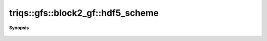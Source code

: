 ..
   Generated automatically by cpp2rst

.. highlight:: c
.. role:: red
.. role:: green
.. role:: param
.. role:: cppbrief


.. _block2_gf_hdf5_scheme:

triqs::gfs::block2_gf::hdf5_scheme
==================================


**Synopsis**

 .. rst-class:: cppsynopsis

    1. | :cppbrief:`HDF5 name`
       | std::string :red:`hdf5_scheme` ()